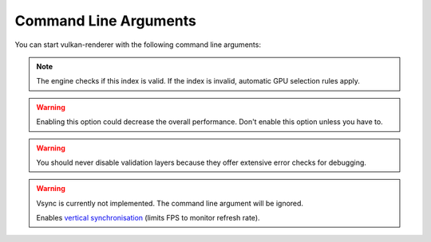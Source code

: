 Command Line Arguments
======================

You can start vulkan-renderer with the following command line arguments:

.. option:: --gpu <index>

    Specifies which GPU to use by array index, **starting from 0**.

.. note:: The engine checks if this index is valid. If the index is invalid, automatic GPU selection rules apply.

.. option:: --no-separate-data-queue

    Disables the use of the special `data transfer queue <https://www.khronos.org/registry/vulkan/specs/1.1-extensions/html/vkspec.html#devsandqueues-queues>`__ (forces use of the graphics queue).

.. warning:: Enabling this option could decrease the overall performance. Don't enable this option unless you have to.

.. option:: --no-stats

    Disables GPU info printing.

.. option:: --no-validation

    Disables `Vulkan validation layers <https://github.com/KhronosGroup/Vulkan-ValidationLayers>`__.

.. warning:: You should never disable validation layers because they offer extensive error checks for debugging.

.. option:: --no-vk-debug-markers

    Disables `Vulkan debug markers <https://www.saschawillems.de/blog/2016/05/28/tutorial-on-using-vulkans-vk_ext_debug_marker-with-renderdoc/>`__ (even if ``--renderdoc`` is specified).

.. option:: --renderdoc

    Enables the `RenderDoc <https://renderdoc.org/>`__ debug layer.

.. option:: --vsync

.. warning:: Vsync is currently not implemented. The command line argument will be ignored.

    Enables `vertical synchronisation <https://en.wikipedia.org/wiki/Analog_television#Vertical_synchronization>`__ (limits FPS to monitor refresh rate).

